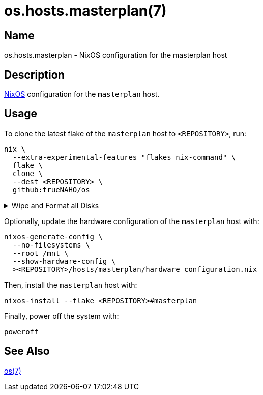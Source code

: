 = os.hosts.masterplan(7)
:nixos: https://nixos.org
:os-7: https://github.com/trueNAHO/os/blob/master/README.adoc
:erase-your-darlings: https://grahamc.com/blog/erase-your-darlings
:disko-nix: https://github.com/trueNAHO/os/blob/master/hosts/masterplan/disko.nix
:data-at-rest-encryption-preparing-the-disk: https://wiki.archlinux.org/title/Data-at-rest_encryption#Preparing_the_disk
:securely-wipe-disk-shred: https://wiki.archlinux.org/title/Securely_wipe_disk#shred

== Name

os.hosts.masterplan - NixOS configuration for the masterplan host

== Description

{nixos}[NixOS] configuration for the `masterplan` host.

== Usage

To clone the latest flake of the `masterplan` host to `<REPOSITORY>`, run:

[,bash]
----
nix \
  --extra-experimental-features "flakes nix-command" \
  flake \
  clone \
  --dest <REPOSITORY> \
  github:trueNAHO/os
----

.Wipe and Format all Disks
[%collapsible]
====
[IMPORTANT]
The following operations wipe and format all disks, leading to irreversible data
loss.

To {data-at-rest-encryption-preparing-the-disk}[prepare the disk by overwriting
it with a stream of random bytes], {securely-wipe-disk-shred}[shred it] by
running:

[,bash]
----
nix \
  --extra-experimental-features "flakes nix-command" \
  run \
  <REPOSITORY>#shred \
  /dev/nvme0n1
----

Then, format all disks by running:

[,bash]
----
nix \
  --extra-experimental-features "flakes nix-command" \
  run \
  <REPOSITORY>#format \
  "$(realpath <REPOSITORY>/hosts/masterplan/disko.nix)"
----
====

Optionally, update the hardware configuration of the `masterplan` host with:

[,bash]
----
nixos-generate-config \
  --no-filesystems \
  --root /mnt \
  --show-hardware-config \
  ><REPOSITORY>/hosts/masterplan/hardware_configuration.nix
----

Then, install the `masterplan` host with:

[,bash]
----
nixos-install --flake <REPOSITORY>#masterplan
----

Finally, power off the system with:

[,bash]
----
poweroff
----

== See Also

{os-7}[os(7)]
